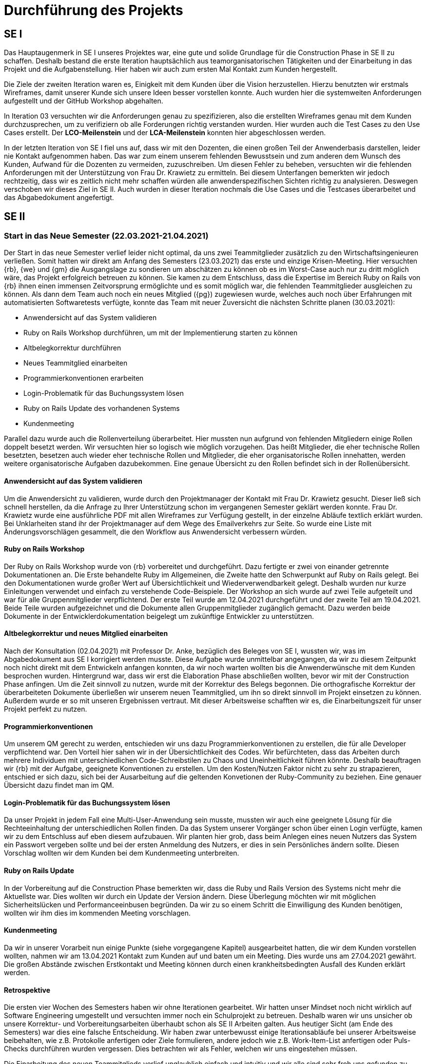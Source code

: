 = Durchführung des Projekts

== SE I



Das Hauptaugenmerk in SE I unseres Projektes war, eine gute und solide Grundlage für die Construction Phase in SE II zu schaffen. Deshalb bestand die erste Iteration hauptsächlich aus teamorganisatorischen Tätigkeiten und der Einarbeitung in das Projekt und die Aufgabenstellung. Hier haben wir auch zum ersten Mal Kontakt zum Kunden hergestellt. 

Die Ziele der zweiten Iteration waren es, Einigkeit mit dem Kunden über die Vision herzustellen. Hierzu benutzten wir erstmals Wireframes, damit unserer Kunde sich unsere Ideen besser vorstellen konnte. Auch wurden hier die systemweiten Anforderungen aufgestellt und der GitHub Workshop abgehalten.

In Iteration 03 versuchten wir die Anforderungen genau zu spezifizieren, also die erstellten Wireframes genau mit dem Kunden durchzusprechen, um zu verifiziern ob alle Forderungen richtig verstanden wurden. Hier wurden auch die Test Cases zu den Use Cases erstellt. Der *LCO-Meilenstein* und der *LCA-Meilenstein* konnten hier abgeschlossen werden.

In der letzten Iteration von SE I fiel uns auf, dass wir mit den Dozenten, die einen großen Teil der Anwenderbasis darstellen, leider nie Kontakt aufgenommen haben. Das war zum einem unserem fehlenden Bewusstsein und zum anderen dem Wunsch des Kunden, Aufwand für die Dozenten zu vermeiden, zuzuschreiben. Um diesen Fehler zu beheben, versuchten wir die fehlenden Anforderungen mit der Unterstützung von Frau Dr. Krawietz zu ermitteln. Bei diesem Unterfangen bemerkten wir jedoch rechtzeitig, dass wir es zeitlich nicht mehr schaffen würden alle anwenderspezifischen Sichten richtig zu analysieren. Deswegen verschoben wir dieses Ziel in SE II. Auch wurden in dieser Iteration nochmals die Use Cases und die Testcases überarbeitet und das Abgabedokument angefertigt. 

== SE II

=== Start in das Neue Semester (22.03.2021-21.04.2021)

Der Start in das neue Semester verlief leider nicht optimal, da uns zwei Teammitglieder zusätzlich zu den Wirtschaftsingenieuren verließen. Somit hatten wir direkt am Anfang des Semesters (23.03.2021) das erste und einzige Krisen-Meeting. Hier versuchten {rb}, {we} und {gm} die Ausgangslage zu sondieren um abschätzen zu können ob es im Worst-Case auch nur zu dritt möglich wäre, das Projekt erfolgreich betreuen zu können. Sie kamen zu dem Entschluss, dass die Expertise im Bereich Ruby on Rails von {rb} ihnen einen immensen Zeitvorsprung ermöglichte und es somit möglich war, die fehlenden Teammitglieder ausgleichen zu können. Als dann dem Team auch noch ein neues Mitglied ({pg}) zugewiesen wurde, welches auch noch über Erfahrungen mit automatisierten Softwaretests verfügte, konnte das Team mit neuer Zuversicht die nächsten Schritte planen (30.03.2021):

* Anwendersicht auf das System validieren 
* Ruby on Rails Workshop durchführen, um mit der Implementierung starten zu können
* Altbelegkorrektur durchführen 
* Neues Teammitglied einarbeiten
* Programmierkonventionen erarbeiten
* Login-Problematik für das Buchungssystem lösen
* Ruby on Rails Update des vorhandenen Systems
* Kundenmeeting

Parallel dazu wurde auch die Rollenverteilung überarbeitet. Hier mussten nun aufgrund von fehlenden Mitgliedern einige Rollen doppelt besetzt werden. Wir versuchten hier so logisch wie möglich vorzugehen. Das heißt Mitglieder, die eher technische Rollen besetzten, besetzen auch wieder eher technische Rollen und Mitglieder, die eher organisatorische Rollen innehatten, werden weitere organisatorische Aufgaben dazubekommen. Eine genaue Übersicht zu den Rollen befindet sich in der Rollenübersicht. 


==== Anwendersicht auf das System validieren

Um die Anwendersicht zu validieren, wurde durch den Projektmanager der Kontakt mit Frau Dr. Krawietz gesucht. Dieser ließ sich schnell herstellen, da die Anfrage zu Ihrer Unterstützung schon im vergangenen Semester geklärt werden konnte. Frau Dr. Krawietz wurde eine ausführliche PDF mit allen Wireframes zur Verfügung gestellt, in der einzelne Abläufe textlich erklärt wurden. Bei Unklarheiten stand ihr der Projektmanager auf dem Wege des  Emailverkehrs zur Seite. So wurde eine Liste mit Änderungsvorschlägen gesammelt, die den Workflow aus Anwendersicht verbessern würden.

==== Ruby on Rails Workshop

Der Ruby on Rails Workshop wurde von {rb} vorbereitet und durchgeführt. Dazu fertigte er zwei von einander getrennte Dokumentationen an. Die Erste behandelte Ruby im Allgemeinen, die Zweite hatte den Schwerpunkt auf Ruby on Rails gelegt. Bei den Dokumentationen wurde großer Wert auf Übersichtlichkeit und Wiederverwendbarkeit gelegt. Deshalb wurden nur kurze Einleitungen verwendet und einfach zu verstehende Code-Beispiele. Der Workshop an sich wurde auf zwei Teile aufgeteilt und war für alle Gruppenmitglieder verpflichtend. Der erste Teil wurde am 12.04.2021 durchgeführt und der zweite Teil am 19.04.2021. Beide Teile wurden aufgezeichnet und die Dokumente allen Gruppenmitglieder zugänglich gemacht. Dazu werden beide Dokumente in der Entwicklerdokumentation beigelegt um zukünftige Entwickler zu unterstützen.


==== Altbelegkorrektur und neues Mitglied einarbeiten

Nach der Konsultation (02.04.2021) mit Professor Dr. Anke, bezüglich des Beleges von SE I, wussten wir, was im Abgabedokument aus SE I korrigiert werden musste. Diese Aufgabe wurde unmittelbar angegangen, da wir zu diesem Zeitpunkt noch nicht direkt mit dem Entwickeln anfangen konnten, da wir noch warten wollten bis die Anwenderwünsche mit dem Kunden besprochen wurden. Hintergrund war, dass wir erst die Elaboration Phase abschließen wollten, bevor wir mit der Construction Phase anfingen. Um die Zeit sinnvoll zu nutzen, wurde mit der Korrektur des Belegs begonnen. Die orthografische Korrektur der überarbeiteten Dokumente überließen wir unserem neuen Teammitglied, um ihn so direkt sinnvoll im Projekt einsetzen zu können. Außerdem wurde er so mit unseren Ergebnissen vertraut. Mit dieser Arbeitsweise schafften wir es, die Einarbeitungszeit für unser Projekt perfekt zu nutzen.

==== Programmierkonventionen

Um unserem QM gerecht zu werden, entschieden wir uns dazu Programmierkonventionen zu erstellen, die für alle Developer verpflichtend war. Den Vorteil hier sahen wir in der Übersichtlichkeit des Codes. Wir befürchteten, dass das Arbeiten durch mehrere Individuen mit unterschiedlichen Code-Schreibstilen zu Chaos und Uneinheitlichkeit führen könnte. Deshalb beauftragen wir {rb} mit der Aufgabe, geeignete Konventionen zu erstellen. Um den Kosten/Nutzen Faktor nicht zu sehr zu strapazieren, entschied er sich dazu, sich bei der Ausarbeitung auf die geltenden Konvetionen der Ruby-Community zu beziehen. 
Eine genauer Übersicht dazu findet man im QM. 

==== Login-Problematik für das Buchungssystem lösen

Da unser Projekt in jedem Fall eine Multi-User-Anwendung sein musste, mussten wir auch eine geeignete Lösung für die Rechteeinhaltung der unterschiedlichen Rollen finden. Da das System unserer Vorgänger schon über einen Login verfügte, kamen wir zu dem Entschluss auf eben diesem aufzubauen. Wir planten hier grob, dass beim Anlegen eines neuen Nutzers das System ein Passwort vergeben sollte und bei der ersten Anmeldung des Nutzers, er dies in sein Persönliches ändern sollte. Diesen Vorschlag wollten wir dem Kunden bei dem Kundenmeeting unterbreiten. 

==== Ruby on Rails Update

In der Vorbereitung auf die Construction Phase bemerkten wir, dass die Ruby und Rails Version des Systems nicht mehr die Aktuellste war. Dies wollten wir durch ein Update der Version ändern. Diese Überlegung möchten wir mit möglichen Sicherheitslücken und Performanceeinbusen begründen. Da wir zu so einem Schritt die Einwilligung des Kunden benötigen, wollten wir ihm dies im kommenden Meeting vorschlagen.  

==== Kundenmeeting  

Da wir in unserer Vorarbeit nun einige Punkte (siehe vorgegangene Kapitel) ausgearbeitet hatten, die wir dem Kunden vorstellen wollten, nahmen wir am 13.04.2021 Kontakt zum Kunden auf und baten um ein Meeting. Dies wurde uns am 27.04.2021 gewährt. Die großen Abstände zwischen Erstkontakt und Meeting können durch einen krankheitsbedingten Ausfall des Kunden erklärt werden.  

==== Retrospektive

Die ersten vier Wochen des Semesters haben wir ohne Iterationen gearbeitet. Wir hatten unser Mindset noch nicht wirklich auf Software Engineering umgestellt und versuchten immer noch ein Schulprojekt zu betreuen. Deshalb waren wir uns unsicher ob unsere Korrektur- und Vorbereitungsarbeiten überhaubt schon als SE II Arbeiten galten.
Aus heutiger Sicht (am Ende des Semesters) war dies eine falsche Entscheidung. Wir haben zwar unterbewusst einige Iterationsabläufe bei unserer Arbeitsweise beibehalten, wie z.B. Protokolle anfertigen oder Ziele formulieren, andere jedoch wie z.B. Work-Item-List anfertigen oder Puls-Checks durchführen wurden vergessen. Dies betrachten wir als Fehler, welchen wir uns eingestehen müssen.

Die Einarbeitung des neuen Teammitglieds verlief unglaublich einfach und intuitiv und wir alle sind sehr froh uns gefunden zu haben.

Die deutliche Mehrfachbelegung der Rollen führte zu einer gewissen Abgrenzung der Teammitglieder, da nun sehr fachspezifisch gearbeitet wurde und der Gruppenaustausch sich fast ausschließlich auf die Weeklys begrenzte. 




=== Vorbereitung auf die Entwicklung 

*Iterationsziele I05:*

* Login-Lösung weiterverfolgen
* Validierung der Benutzerwünsche mit dem Kunden
* Besuch des Ruby on Rails Workshops durch alle Gruppenmitglieder
* Überarbeitung der UCs, TCs, Wireframes, Vision und des Glossars 
* Installation der Entwicklungsumgebung durch alle Developer 
* Evaluation der alten TCs, Entscheidung fällen über das zu verwendende Testframework
* C4 Modell um UC01 erweitern
* Durchführung von Ruby on Rails Update

==== Login-Lösung weiterverfolgen

Es wurde die Möglichkeit vorgeschlagen, den Login mit dem HTW Login zu verknüpfen. Dazu konsultierten wir Herrn Schubert, um uns bezüglich des Aufwands und der Abstimmung mit dem Rechenzentrum einen Überblick zu verschaffen. Herr Schubert riet uns von dieser Lösung ab, weil es seiner Meinung nach möglich wäre durch unser System die Passwörter abgreifen zu können. Dies war nicht als Vorwurf gemeint, sondern nur als Hinweis. Des Weiteren sah er ein Problem in der Authentifizierung, da wir hier administrative Informationen des Nutzerverwaltungs-Servers des Rechenzentrums benötigen würden und diese sehr wahrscheinlich nicht bekommen werden. Er empfahl uns den Login mit Hilfe einer Datenbank umzusetzen, da es hier auch einfacher wäre, den Mechanismus zu ändern, wenn es erforderlich sei. 

Dank dieser Informationen kamen wir zu dem Entschluss, vom HTW Login abzusehen, wollten den Kunden aber dennoch über diesen Vorschlag informieren.  

==== Validierung mit dem Kunden, TSM4 (27.04.2021)

Hintergrund des Treffens mit dem Kunden war die Abklärung der Kundenwünsche, die Absprache des Logins und der Vorschlag des Updates. Die Vorschläge der Kudenwünsche wurden dem Kunden unterbreitet und gemeinsam mit ihm überlegt, welche Änderungen sinnvoll sind und welche nicht. Daraus ergaben sich folgende Beschlüsse:  

[%header, cols="1,3,1"]
|===
|Nr.
|Anwenderwunsch
|Kundenentscheidung
|AW01
|Es sollte möglich sein, die Studiengänge, welche bei der der Voreinstellung auswählbar sind, durch den Admin bearbeiten zu können  
|*Bewilligt*
|AW02
|Es sollte möglich sein, auch alternative Vorlesungen wie z.B. die "Kinderuni", die keinem Studiengang zuordenbar sind, mit dem System abzudecken.

|*Bewilligt*
|AW03
|Es sollte möglich sein, nach jedem Experiment einen Kommentar zu hinterlegen.
|*Verweigert*
|AW04
|Es sollte möglich sein, auch Experimente, die nicht in der DB vorhanden sind im Wochenplan abzubilden.
|*Bewilligt*
|AW05
|Es sollte möglich sein das Journal mit Hilfe eines Akkordeon-Menüs übersichtlicher zu gestalten.
|*Bewilligt*
|===

Die Idee der Loginvergabe wurde vom Kunden nicht positiv aufgenommen, weder der HTW Login, noch das zu verändernde Passwort. Er will Benutzername und Passwort der Nutzer selbst vergeben und die Details den Nutzern dann per Email zukommen lassen. Der Projektmanager, der das Meeting führte, wies mehrmals darauf hin, dass dies datenschutztechnisch wahrscheinlich nicht der beste Weg ist. Die Meinung des Kunden ändert sich daraufhin aber nicht.  

Der Vorschlag des Updates von Ruby on Rails wurde von dem Kunden sehr positiv aufgenommen und wir erhielten die Erlaubnis, dies auf der VM durchzuführen. Falls alles funktionieren sollte, sollten wir dies dann auch auf dem Hauptsystem umsetzen und in der Betriebsdokumentation beschreiben, wie auch in Zukunft ein solches Update umzusetzen sei.  

Der Kunde wünschte auch eine Neupriorisierung der Aufgaben, die implementiert werden sollten. Eine genaue Übersicht zur Priorisierung ist in der Vision zu finden. 
Auch sollte die Ansicht der Statistik angepasst werden, da das vorgeschlagene Design von SE I nun nicht mehr den Vorstellungen des Kunden entsprach. Das selbe galt für die Dozentenwoche, welche ebenfalls vom Design nochmals angepasst werden sollte.

==== Abschluss des Ruby on Rails Workshops 

Der letze verpflichtende Termin des Workshops war noch außerhalb der I05, die Nachbesprechung erfolgte allerdings in ihr. Das Feedback war einstimmig sehr positiv und {rb} wurde von allen Teammitgliedern mit Dankbarkeit und Lob überschüttet. 

==== Überarbeitung der UCs, TCs, Wireframes, Vision und des Glossars

Das TSM4 ergab, dass einige Dokumente im Beleg von angepasst werden mussten. Der UC01 musste so verändert werden, dass er nun auch AW02 und AW04 abdeckte. Im UC02 musste AW05 mit aufgenommen werden.

Die TCs mussten dementsprechend auch abgeändert werden, um die neu hinzugekommen Funktionen auch testen zu können. 
Bei dem Wireframe WF_1 wurde der optionale Titel hinzugefügt (AW02), bei WF_2 wurde ein Button hinzugefügt, um ein benutzerdefiniertes Experiment außerhalb der Datenbank zur Buchung hinzuzufügen (AW04) und bei WF_8 wurde der Titel des Semesters hinzugefügt. Es wurden die Experimentenummern hervorgehoben. Es wurde der Abstand zwischen den Experimenten verkleinert. Es wurde Abstand zum Abheften erzeugt (Änderungen des Kunden zur Wochenplanansicht).

Alle Änderungen der Wireframes wurden vom Kunden akzeptiert, außer WF_8. Die Kundenforderung war, dass wir das Design von Frau Prof. Krawietz übernehmen sollten, was wir auch taten. Es wurde davon abgesehen, nochmals einen Wireframe hierfür anzufertigen.

Die Neupriorisierung wurde in der Vision dokumentiert. 

Das Glossar wurde um einige Wörter erweitert. 

==== Installation der Entwicklungsumgebung aller Developer

Um die Vorbereitungen für die Construction Phase abzuschließen, setzen wir uns das Ziel, dass alle Developer bereit waren mit Ruby on Rails zu arbeiten. Die Kriterien waren hier, über ein Linux-System und mindestens über ein Textverarbeitungsprogramm zu verfügen, um Ruby on Rails schreiben zu können. Außerdem sollte jeder Ruby, gemäß der Anleitung aus der Ruby Einführung, installiert haben. 

==== Evaluation der alten TCs, Entscheidung fällen über das zu verwendende Testframework

Da wir nun langsam in die Construction Phase kommen würden, mussten wir uns nun auch für ein Testframework entscheiden. Der Entwickler hatte bisher nur Erfahrung mit dem Testframework Minitest und der Tester hatte bisher mit pythonbasierten Frameworks (ähnlich zu Minitest) gearbeitet. Allerdings gab es eine beträchtliche Menge Legacy Code für automatisierte Tests bzw. Regressiontests, die das Framework Rspec benutzten. Somit war es eine Abwägung der Zeitaufwände, zwischen dem Einarbeiten in ein neues Framework und dem kompletten überarbeiten der alten Tests. Nach längerer Diskussion entschieden sich Tester und Entwickler dann Rspec beizubehalten und als Testframework zu verwenden. Das hatte zur Folge, dass der Entwickler ebenfalls Einarbeitungszeit für Rspec benötigte, da die Unittests von ihm geschrieben werden. Allerdings wurde so die Gesamtarbeitszeit für das Team geringer gehalten, da die alten TCs übernommen werden konnten. Eine anfängliche Evaluation der TCs der Vorgänger ergab, dass wir deren Regressiontestsuite auf jeden Fall benutzen sollten. Durch deren Benutzung konnten wir nach Änderungen an alten Modulen bzw. Ergänzung von neuen Modulen sicher sein, dass keine Fehler am Bestandssystem  entstanden sind. Somit ergaben sich die Aufgaben: Einarbeitung in Rspec, komplette Erfassung und Evaluation der alten TCs. Dies sollte in I06 umgesetzt werden. Da wir diesen Schritt als Teil des *LCA-Meilenstein* sehen, betrachten wir diesen als wieder geöffnet.

==== C4 Modell um UC01 erweitern

Um mit der Implementierung an sich so schnell wie möglich in der Construction Phase anfangen zu können, wurde hier das C4 Modell um UC01 erweitert. 

==== Durchführung von Ruby on Rails Update

Der Code wurde von {rb} angepasst, so dass er mit den neuen Versionen kompatibel ist. 


==== Abschluss der Iteration 05



* Puls-Check I05 (siehe Puls Check im QM)
* Retrospektive
** Projektstatus: *grün*
** Die Funktion des Redeführers wurde abgeschafft, da diese bei einer Gruppengröße von vier Personen nicht benötigt wird. 
** Die andauernden Änderungen des Kunden und unser fehlerhaftes Verständnis der agilen Softwareentwicklung hat bei uns zwar viele negative Gefühle ausgelöst und für viel Diskussionsbedarf gesorgt, dennoch haben wir es durch unsere Professionalität und durch das teilweise Einschreiten von Teammitgliedern geschafft, die Iteration abzuschließen. 
** Der beabsichtigte Zeitaufwand konnte erfüllt werden.
** Das Gruppen- und Arbeitsklima ist im gelben Bereich. 
* Lesson Learned
** Agile Software Entwicklung wurde verstanden.  
** Unsere Arbeitszeit ist begrenzt: Heißt: wir Arbeiten nicht, bis das Projekt abgeschlossen ist, sondern bis die verfügbare Zeit aufgebraucht ist.
** Unser Kunde darf jederzeit Änderungen wünschen, wir müssen aber selektieren, welche "In-Scope" oder "Out-Scope" sind.


=== Beginn der Implementierung

*Iterations Ziele I06:*

* Entscheidung über den Login treffen
* Entscheidung treffen, welche alten Test Cases entfernt werden und welche repariert werden
* Update des Systementwurfs im Architecture-Notebook
* Das C4 Modell von Use Case 01 um die Änderung des "Dummy Experiments" erweitern 
* Das C4 Modell um Use Case 03 erweitern
* Die Implementierung von Use Case 01
* Fortlaufende Korrektur des Belegs
* Abschluss des *LCA-Meilensteins* und Beginn des *IOC-Meilensteins*

==== Entscheidung über den Login treffen

Nach dem Kundenmeeting war des Team stark verwundert über die Forderung des Kunden. Es wurden einige Möglichkeiten diskutiert, wie damit umzugehen sei. Es wurde auch der Vorschlag gebracht, sich mit dem Datenschutzbeauftragten der HTW in Verbindung zu setzen. Davon haben wir aber abgesehen, weil wir zu dem Entschluss gekommen sind, dass der Datenschutz in der Verantwortlichkeit des Kunden liegt und es auch nicht die Aufgabe des Entwicklungsteams sei, bezüglich Forderungen oder Wünschen des Kunden, mit dem Kunden zu diskutieren oder gar zu streiten. Wir haben den Kunden darauf hingewiesen, dass wir es bezüglich des Datenschutzes für keine gute Idee halten, wenn der Admin Benutzername und Passwort für die Anwender vergibt. Außerdem ist diese Forderung für uns auch eine erhebliche Erleichterung, da sich somit der Entwicklungsaufwand bezüglich des Logins drastisch reduziert. Denn dadurch konnten wir den Login unsere Vorgänger verwenden und mussten keine eigene Nutzerverwaltung entwickeln. Hierdurch würde auch die Installation auf das Hauptsystem vereinfacht werden, da dadurch keine Nutzermigration erforderlich sein würde.  

==== Entscheidung über die Reperatur oder die Entfernung alter TCs

Nachdem sich der Tester in RSpec eingelesen hatte, begann er damit die alte Testsuite genauer zu evaluieren. Dabei stellte er fest, dass nicht alle Tests funktionierten. Ohne das wir Änderungen am Programm durchgeführt hatten, waren 30% der alten Tests fehlerhaft. Um aber einschätzen zu können, ob von uns durchgeführte Änderungen zu Fehlern im Bestandssystem führen, wurde diese Testsuite dringend benötigt. Deshalb musste der Tester, mit Unterstützung vom Entwickler, sämtliche fehlerhafte Tests durchgehen. Das Hauptproblem dabei war, dass der alte Testcode kaum dokumentiert war und dessen Zweck deshalb zum Teil durch händisches durchklicken erfasst werden musste. Es gelang uns dann alle relevanten Tests zu reparieren bzw. einige auszusetzen da diese für Programmteile geschrieben waren, die das alte Team nicht mehr implementiert hatte. Insgesamt ergab sich durch die fehlerhaften, schlecht dokumentierten und schlecht gepflegten alten Tests für uns ein Mehraufwand von ca. 10 Stunden. Da der Tester in dieser Phase auch Corona-bedingte Zeitmanagement-Probleme hatte (siehe Probleme im Abschluss der Iteration) wurde das Ziel nicht erreicht.

==== Update des Systementwurfs im Architecture-Notebook

Durch die Änderungen des Kunden im TSM4 musste auch das Architecture-Notebook entsprechend angepasst werden. Die Änderungen wurden unter Aufsicht des Analysten vorgenommen, da er den besten Überblick über die neuen Anforderungen hatte. 


==== C4 Modellerweiterungen 

Das C4 Modell wurde um AW04 erweitert und der UC03 wurde mit aufgenommen. Die Arbeit an UC03 ist nicht abgeschlossen worden.  

==== Implementierung von UC01

Der UC01 wurde erfolgreich implementiert. Um bei der Implementierungen einen perfekten Fachaustausch zu gewährleisten, verwenden wir hier und bei jeder weiteren Implementierung die Pairprogrammierung. An der Pairprogrammierung waren der Developer und der Analyst beteiligt. 

==== Fortlaufende Korrektur des Belegs

Wir kamen zu dem Entschluss, dass es eine Verbesserung des Organisationsaufwands wäre, wenn wir die Verbesserungen des Belegs nun nicht mehr durchgehend planen würden, sondern dazu übergehen, sie mit normalen Arbeiten am Beleg zu verbinden. Dies wurde auch in der Work-Item-List mit einem durchgehenden Issue realisiert und es wurde ein Dokument in Microsoft Teams erstellt mit den noch zu erledigten Verbesserungen, sodass nichts vergessen wird.  

==== Abschluss des *LCA-Meilensteins* und Beginn des *IOC-Meilensteins*

Der *IOC-Meilenstein* konnte durch die Implemntierung von UC01 erfolgreich begonnen werden.
Der *LCA-Meilenstein* konnte nicht erfolgreich abgeschlossen werden, da das Ziel bezüglich der alten TCs nicht erreicht wurde. 

==== Abschluss der Iteration 06

===== Probleme
[%header, cols="2,1,3"]
|===
| Problem | Status | Notizen
| Stark erhöhter Zeitaufwand bei der Reparatur der alten Test Cases| Gelöst 
| Da unsere Vorgänger leider keine genau Aufführung Ihrer Test Cases erstellt haben, müssen wir uns nun langsam die alten Test Cases erarbeiten. Dieser Umstand des erhöhten Zeitaufwandes wurde als Problem bei der Kosten-Nutzen-Abschätzung erkannt und in der Risklist festgehalten. Nach der Mitigations-Strategie der Risk List wurde eine Notfalllösung gefunden: die Arbeit an den alten Test Cases wird nun erst einmal stillgelegt, bis eine Lösung dafür gefunden wurde (Coach und Projektvorgänger wurden um Hilfe gebeten). Es wird die Arbeit an unseren aktuellen Test Cases vorgezogen. 
|Corona bedingte Zeitmanagementprobleme | Gelöst | Da das Corona Hygienekonzept zur erneuten Schließung von Kindergärten geführt hat, kann {PG}, der Vater von zwei Kindern ist, sich nicht in dem Umfang dem Projekt widmen, wie er es möchte. Dies führt zu dem Problem, dass er bei seinem Workload unterstützt werden muss, was ein großes Zeitproblem mit sich bringt. (Coach wurde über dieses "außergewöhnliche" Problem informiert). Das Problem wurde in der Risklist vermerkt und als Lösung wurde beschlossen, dass wenn Zeitprobleme jeder Art auftauchen sollten, diese so schnell wie möglich der Gruppe mitzuteilen sind, sodass schneller gehandelt werden kann.  
|===

* Puls-Check I06 (siehe Puls Check im QM)
* Retrospektive
** Projektstatus: *gelb*
* Unsere Arbeitsschätzungen betrachten wir als GUT, obwohl nicht alle Iterationsziele erreicht werden konnten. Dies begründen wir mit dem oben beschriebenen Corona-Umständen. Dennoch werden wir nun unserer Planung für die nächste Iteration überdenken und die Arbeitskräfte besser verteilen.  
* Das Gruppen- und Arbeitsklima ist im grünen Bereich. 


=== Entwicklung vorantreiben 

*Iterations Ziele I07:*

* Zusammenführen des UC05, UC06, UC07 in den UC03
* Reparatur oder Entfernung alter TCs
* UC03 im C4 Modell abschließen 
* TCs für UC01 werden umgesetzt und formuliert  
* UC03 Implementierung  
* Erstellung von UC10 bezüglich AW01

==== Reperatur oder Entfernung alter TCs

Dieses Ziel konnte dirket am Anfang der Iteration erreicht werden, da {rb} den Tester {pg} unterstütze. Durch die Expertise im Bereich Coding und Ruby on Rails von {rb}, konnten die alten TCs validert werden. Somit betrachten wir hier nun die Elobration Phase als abgeschlossen und haben den *LCA-Meilenstein* erreicht.

Unsere Entscheidung, die alten TCs erst einmal ruhen zu lassen, die wir in der letzten Iteration getroffen hatten, wurde vom Coach positiv bestätigt. 

Ein weiterer Teil unsere Notfallmanagements war Vincent Thelang zu kontaktieren, ob er uns vielleicht weiterhelfen könne. Obwohl wir seine Hilfe bezüglich der alten TCs zum Meetingzeitpunkt (01.06.2021) glücklicherweise nicht mehr benötigten, hielten wir dennoch einen Fachaustausch ab. Hier ergaben sich zwar keine neuen Ergebnisse, aber Herr Thelang meinte, dass wir auf einem guten Weg wären. An dem Fachaustausch beteiligten sich der Projektmanager und der Developer, da hier die Bezugsgrößen von Projektorganisation und Projektumsetzung am größten waren. 
Die alten TCs werden im Beleg dokumentiert, damit zukünftige Entwickler einen besseren Überblick über alle TCs haben und wir beschreiben können, was wir repariert haben oder warum wir TCs entfernt haben.  

==== Zusammenführen der UCs

Bei der Betrachtung der Use-Cases UC05, UC06 und UC07 bemerkten wir, dass wir bei Ihrer Erstellung zu granular vorgegangen waren. Da sich alle Use-Cases auf die Dozentenwoche bezogen, überführten wir diese in UC03. Somit war ein leichteres Verständnis und größere Übersichtlichkeit gegeben. Hier beteiligte sich der Analyst tatkräftig, sodass keine Anforderungen verloren gingen.  


==== UC03 im C4 Modell abschließen

Der UC03 wurde im C4 Modell erfolgreich umgesetzt.

==== TCs für UC01 werden umgesetzt und formuliert  
 
Die TCs für UC01 wurden erfolgreich implementiert. Das Resultat war erfolgreich.

==== UC03 Implementierung

Der UC03 wurde implementiert. Hier haben Developer und Architekt Pairprogrammierung betrieben. 

==== Erstellung für UC10 bezüglich AW01

Der UC10 wurde erstellt um die Studiengangsverwaltung zu ermöglichen.

==== Abschluss der Iteration 07



* Puls-Check I07 (siehe Puls Check im QM)
* Retrospektive
** Projektstatus: *grün*
** Das Feedback des Coaches und des Fachaustausch wurden sehr positiv vom Team aufgenommen. Wir fühlen uns in unserem Tun mehr bestärkt und stehen sicherer hinter unseren Entscheidungen.
** Durch das gute Voranschreiten im Entwicklungsprozess, sind wir der Meinung die Hauptaufgabe des Buchungssystems erfolgreich abschließen zu können. 
** Der beabsichtigte Zeitaufwand konnte erfüllt werden.
** Das Gruppen- und Arbeitsklima ist im grünen Bereich. 



=== System abschließen um Kunden Inkrement durchführen zu können 

*Iterationsziele I08:*

* Implementierung von TCs zu UC03
* Implementierung von UC02, UC08, UC09
* Erstellung von Anwender und Admin Tests
* Inkrement bei TSM5 vorstellen


==== Implementierung von TCs zu UC03

Die TCs wurden erfogreich implementiert und durchgeführt.


==== Implemtentierung der Use Cases

Bei der Implementierung wurde wieder Pairprogramming angewendet. 

==== Erstellung von Anwender und Admin Tests

Um nochmals die Funktionalität und auch das intuitive Verständnis unseres System überprüfen zu können, erstellten wir geführte Anwender- und Admintestaufgaben. Der Anwender hatte die Aufgabe eine Vorlesung anzulegen und davon eine Wochenplan-PDF zu erstellen. Der Admin hatte die Aufgabe sich den Wochenplan des Anwenders anzusehen und auszudrucken. Die Aufgaben waren in mehere Unteraufgaben unterteilt und enthielten mit fortschreitender Aufgabenstellung immer weniger detailierte Beschreibungen der auszuführenden Aufgaben. Hintergrund hier war, dass wir testen wollten, ob unsere Funktionen des Systems auch verstanden werden, wenn es wenig Hilfestellung dazu gibt. 



==== Inkrement bei TSM5 abhalten (10.06.2021)

Am Anfang wurde das System vom Projektmanager vorgestellt. Anwesend waren hier Frau Prof. Krawietz, Herr Heisig und Herr Zirkelbach (Coach). Die Vorstellung verlief sehr gut, bis auf einen Fehler, dass sich die Buttons der Menüleiste übereinandergeschoben haben und somit die Menüinhalte verdeckt wurden, bei nicht ausreichender Bildschirmbreite.

Anschließend wurde vom Projektmanger der Vorschlag unterbreitet, dass durch den Verzicht auf die Umsetzung von UC10 mehr Zeit für andere Anforderungen entstehen würde. Die Lösung wäre hier, dass die Studiengänge hart ins System gecodet werden und wenn es Änderungen bei den Studiengängen geben sollte, die nach Meinung des Teams selten seien, diese auch wieder im System geändert werden. Eine ensprechende Beschreibung und Anleitung sollte in der Betriebsdokumentation beigelegt werden.

Ein weiterer Vorschlag war auch, auf die Filterfunktion im Journal zu verzichten, um auch hier mehr Zeit zu gewinnen. (Die Vorschläge waren im Vorfeld mit dem Team abgesprochen worden). Der Kunde stimmte bei beiden zu, bestand aber darauf, dass die Filterfunktion in die Zukunftsaussicht mit aufgenommen werden würde. Der Projektmanager bestätigte dies.    
Der Kunde wünschte nach der Vorstellung noch einige Änderungen: 

* In-Scope Änderungen 
** Einpflegen der Studiengangsnamen 
** Beim Bearbeiten einer Vorlesung im Journal soll ein Button erscheinen mit "Experiment hinzufügen" damit es intuitiver wird   
** Bei der Dozentenwoche soll ein Button erscheinen mit "Drucken" für die Druckfunktionalität
* Out-of-Scope Änderungen 
** Es soll eine Benachrichtigung geben, die den Admin darauf hinweist, dass an einem bereits ausgedruckten Wochenplan noch eine Änderung durch einen Dozenten geschehen ist.
** Es soll möglich sein, die Voreinstellung auch noch im Nachhinein zu verändern.

Die gewünschten Änderungen wurde alle akzeptiert, nur die Änderungen bezüglich der Benachrichtigung löste beim Projektmanager Unverständnis aus, da genau dieser Vorschlag dem Kunden bei TSM2 gemacht wurde und auf Ablehnung traf. 

Zum Abschluss des Meetings teilte der Kunde nochmals seine Anerkennung  und Dankbarkeit lautstark mit dem Projektmanager. Der Kunde schien über das bisherige System sehr glücklich zu sein. 

Aus Zeitgründen wurden die Anwender- und Admintests nicht im Meeting durchgeführt. Frau Prof. Krawietz und Herr Heisig wurden gebeten, diese Zuhause zu erledigen. Beide akzeptierten den Vorschlag und fanden die Idee mit den Usertests gut. 

Auf Wunsch des Kunden wurde nach dem TSM5, dem Kunden und Frau Prof. Krawietz Zugang zu dem Testsystem gewährt. Einmal natürlich um die Usertests durchführen zu können, aber auch um das System besser kennenlernen zu können. Wir hielten dies für eine gute Idee, da wir glaubten, es sei besser selbst mit dem System arbeiten zu können, als nur auf eine Präsentation angewiesen zu sein. Der Zugang wurde gewährt.  

Zusätzlich konnte der Kunde sich so auch mit der Userverwaltung besser vertraut machen. 

Diese Vorführung sehen wir auch zugleich als Beta Test um mit dem *PR-Meilenstein* zu beginnen. 




==== Abschluss der Iteration 08



* Puls-Check I08 (siehe Puls Check im QM)
* Retrospektive
** Projektstatus: *grün*
** Das sehr positive Feedback des erste Inkrement mit dem Kunden freut uns sehr. Da wir im Laufe des Projektes ja immer wieder Verständigungsschwierigkeiten hatten, war bei uns immer das Risko präsent, dass der Kunde nicht zufrieden wäre, mit unser Arbeit. Dass dieser Fall nun nicht eingetreten war, erleichterte uns sehr. 
** Das Gruppen- und Arbeitsklima ist im grünen Bereich. 
* Lesson Learned
** Inkremente sind unglaublich wichtig, für den Kunden sowie für die Entwickler. Kein Wireframe oder Protokoll kann mit der Informationsdichte oder dem Verständnisaustausch einer wirklichen Vorführung mithalten.  



=== Systemoptimierung und Übergabe an den Kunden 

*Iterations Ziele:*

* Einfügen der gewünschten Buttons
* Experimentefeld "Geräte" optimieren 
* Bugfixing der Textfelder
* Projekt mit Kunde abschließen
* Auswertung der User Tests
* Installation des Systems
* Auslieferung des Systems

==== Einfügen der gewünschten Buttons

Der "Drucken" Button bei der Wochenplanansicht und der "Experiment Hinzufügen" Button beim Bearbeiten einer Vorlesung wurden erfolgreich implementiert. 


==== Experimentefeld optimieren 

Da wir die Forderung nach einem Buchungssystem als abgeschlossen betrachteten, kamen wir der Aufgabe nach das Experimentenfeld Geräte zu optimieren. Das Ziel war es die Ausgabe der Geräte in der Übersichtsliste zu verbessern, da der Kunde viel Zeit damit verschwendet die Geräte zu finden. 

Wir analysierten das Problem und kamen zu dem Schluss, dass hier eine Stringsuche am besten geeignet war. Hier war der Vorteil, dass die Geräte beliebig erweitert werden konnten, ohne die Suche anpassen zu müssen. 

==== Bugfixing der Textfelder 

Die Problematik das Textfelder bei dem Experimentefeld Gefahren übereinander geschoben werden wurde behoben. Hiermit endete die Weiterentwicklung am System und wir konnten den *IOC-Meilenstein* abschließen. 

==== TSM6 Projekt mit dem Kunden abschließen 

Die Vorführung der Buttons und des optimierten Gerätefelds wurden von dem Kunden erfreut angenommen. Allerdings wurden von Ihm noch einige Änderungen gewünscht. Die meisten davon waren visueller Natur, wie die Umbenennung und Umfärbung von Buttons. Eine jedoch war direkt so groß, dass der Projektmanager sie direkt im Meeting als out-of-Scope deklarieren konnte. Der Kunde forderte noch die Einführung einer zusätzlichen Rolle, die des Assistenten. Eine genaue Auflistung der Forderungen findet man in der Vision. 

Auch wurde hier gleich die Auslieferung und deren Ablauf mit dem Kunden besprochen. Der Kunde war mit den Abläufen einverstanden. Die Installation wurde auf den 28.06. und den 29.06.2021 festgelegt. Der Ausliefertermin sollte am 01.07.2021 stattfinden. 

==== Entscheidung über Ablehnung des Änderungswunschs vom Kunden 

Beim Treffen am 23.06.2021 teilte uns der Kunde mit, dass er zahlreiche Änderungen wünscht. So sollten mehrere Buttons umbenannt sowie farblich und in der Form verändert werden. Außerdem wünschte er sich eine zusätzliche Rolle und die Programmlogik sollte auch an einer Stelle geändert werden. Darüber hinaus zum Umfang dieser Änderungen waren Benennungswünsche widersprüchlich zur Funktionalität der Buttons. Nach längerer Beratung entschieden wir uns, diese Änderungswünsche abzulehnen und diese in der Zukunftsvision zu dokumentieren. Wir begründeten diese Entscheidung mit folgenden Argumenten:

* Installation auf das Produktivsystem war für den 28.06.2021 geplant und sollte nicht verschoben werden 
* somit noch 2 Werktage Zeit für Umsetzung der Wünsche
* Umsetzung hätte aufgrund ihrer Widersprüchlichkeit und Tiefe aber eine komplette Iteration benötigt 
* Dokumentation der Testcases und des Anwenderhandbuchs wären inkonsistent geworden da diese bereits erstellt wurden und aus zeitlichen Gründen nicht mehr geändert werden könnten

Zusammenfassend lässt sich also sagen das wir die Änderung ablehnten da ihre Umsetzung das brechen mit unseren Entwicklungsprinzipien und Best Practices bedingt hätte. Ein Umsetzen wäre nur im sprichwörtlichen Schnelldurchlauf möglich gewesen, was die Wahrscheinlichkeit von unentdeckten Fehlern im Code und am Produktivsystem erhöht hätte. Diese wären aber ab dem 02.07.2021 für einen längeren Zeitraum nicht behebbar gewesen, da dann die Betreung durch unser Team endet. Deshalb war es für uns wichtiger sorgfältig getesteten Code mit einer stimmigen Dokumentation abzugeben als auf die Wünsche einzugehen. 
Alle vom Wunsch betroffenen Teile wurden dem Kunden vorher mehrmals gezeigt und von ihm bestätigt. So waren z.B. alle Bezeichnungen bereits in den vorgelegten Wireframes enthalten. Auch bei den vom Kunden durchgeführten Usertests hätte er diese Wünsche äußern können. Das Aufkommen eines solchen Änderungswunsches 2 Werktage vor dem Aufspielen auf das Livesystem zeigt aber auch, dass es uns trotz intensiven Bemühungen nicht gelungen ist, dem Kunden unser Arbeitsweise so zu erläutern das er sie ausreichend verstanden hat. Über die gesamte Dauer des Projekts haben wir die Beobachtung gemacht, dass der Kunde Änderungen in Bereichen wünscht die er bereits abgenommen hatte, die Priorisierung von Abschnitten anpassen möchte und Vorschlägen, Beratungen und Erklärungen von uns kaum Beachtung schenkt.

==== Auswerten von User Tests 

Die Auswertung hat ergeben, dass Frau Dr. Krawietz mit den von uns gestellten Aufgaben, sehr gut zurecht kam und Ihr auch keine Fehler aufgefallen sind. Wir sehen uns hier bestätigt, dass wir die geforderte intuitive Arbeitsweise auf dem System erreichen konnten, da Frau Dr. Krawietz keine Hilfestellung hatte und auch keinen Zugriff auf eine Anwenderdokumentation. 
Von Herr Heisig haben wie leider keine ausgefüllten Unterlagen erhalten, aber auch er betonte im Meeting, dass er mit den Aufgaben keine Probleme hatte. 

==== Installation des Systems

Die Installation des Systems wurde am 28.06.2021 von unserem Developer {rb} durchgeführt und konnte erfolgreich, ohne Probleme abgeschlossen werden.

==== Auslieferung des Systems

Die Auslieferung fand am 01.07.2021 in der HTW Z254 auf dem persönlichen Rechner des Kunden statt. Das Abgabeprotokoll wurde im Vorfeld dem Kunden per Mail geschickt und so von Ihm akzeptiert. Die vorbereiteten Szenarien wurde alle vom Kunden persönlich durchgeführt und lief fehlerfrei durch. Es wurden keine Anmerkungen vom Kunden gemacht. Zusätzlich zu den Dokumentationen wurde dem Kunden ein Teil der Vision übergeben, dessen Inhalt sich um die Zukunftsanforderungen und die noch umzusetzenden Änderungen bezog. Hintergund hier war, dass wenn der Kunden das Projekt in Zukunft nochmals optimieren möchte, er hier eine Zusammenfassung seiner Wünsche zur Verfügung hätte. 
Der Projektmanager unterschrieb im Namen des ganzen Teams und der Kunde zeichnete das Abgabeprotokoll gegen. Somit war die Abgabe abgeschlossen und der *PR-Meilenstein* konnte erfolgreich beendet werden. Der Kunde erhielt eine Kopie des unterschriebenen Abgabeprotokolls per Mail. 



==== Abschluss der Iteration 09



* Puls-Check I09 (siehe Puls Check im QM)
* Retrospektive
** Projektstatus: *grün*
** Als das Projekt endgültig beim Kunden abgegeben war, waren wir alle sehr erleichert und glücklich. Ein großes Projekt mit sehr viel Nervenaufwand und Arbeitszeit ging nun zu Ende. Auch über das Angebot des Kunden, dass es vielleicht möglich sei nächstes Semester das Projekt als Studentischehilfskraft fortzuführen, sahen wir als große Bestätigung des Kunden unsere Arbeit gegenüber. 
** Das Gruppen- und Arbeitsklima ist im grünen Bereich. 
* Lesson Learned
** Das erste Inkrement so spät durchzuführen hat sich als Fehler erwiesen. Wir waren uns zwar sicher, dass wir mit den Wireframes und der Vorführung die endgültige Zustimmung des Kunden erreicht hätten, dem war aber leider nicht so. Wir mussten leider feststellen, dass dem Kunden, als er sich mit der Software allein beschäftigte, nochmals Änderungswünsche eingefallen sind. In dieser Situation wäre es sicher besser gewesen, mit dem Kunden viele kleine Inkremente durchzuführen. 
